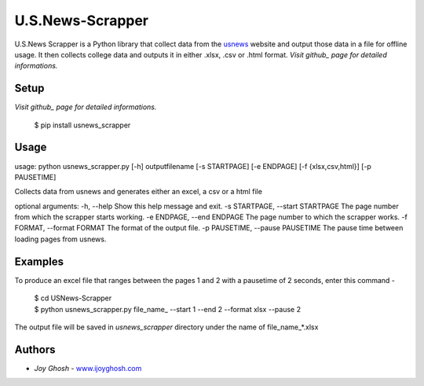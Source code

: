 =================
U.S.News-Scrapper
=================

U.S.News Scrapper is a Python library that collect data from the  usnews_ website and output those data in a file for offline usage. It then collects college data and outputs it in either .xlsx, .csv or .html format.
*Visit github_ page for detailed informations.*

Setup
=====
*Visit github_ page for detailed informations.*

    | $ pip install usnews_scrapper


Usage
=====
usage: python usnews_scrapper.py [-h] outputfilename [-s STARTPAGE] [-e ENDPAGE]  [-f {xlsx,csv,html}] [-p PAUSETIME] 

Collects data from usnews and generates either an excel, a csv or a html file

optional arguments:
-h, --help            		        Show this help message and exit.
-s STARTPAGE, --start STARTPAGE     The page number from which the scrapper starts working.
-e ENDPAGE, --end ENDPAGE     		The page number to which the scrapper works. 
-f FORMAT, --format FORMAT          The format of the output file.  
-p PAUSETIME, --pause PAUSETIME     The pause time between loading pages from usnews.	        


Examples
========

To produce an excel file that ranges between the pages 1 and 2 with a pausetime of 2 seconds, enter this command -

    | $ cd USNews-Scrapper
    | $ python usnews_scrapper.py file_name_ --start 1 --end 2 --format xlsx --pause 2

The output file will be saved in `usnews_scrapper` directory under the name of file_name_*.xlsx

Authors
=======

* *Joy Ghosh* - www.ijoyghosh.com_

.. _usnews: https://www.usnews.com/best-colleges
.. _pip: https://pip.pypa.io/en/stable/
.. _www.ijoyghosh.com : https://www.ijoyghosh.com
.. _github : https://github.com/OvroAbir/USNews-Scrapper

